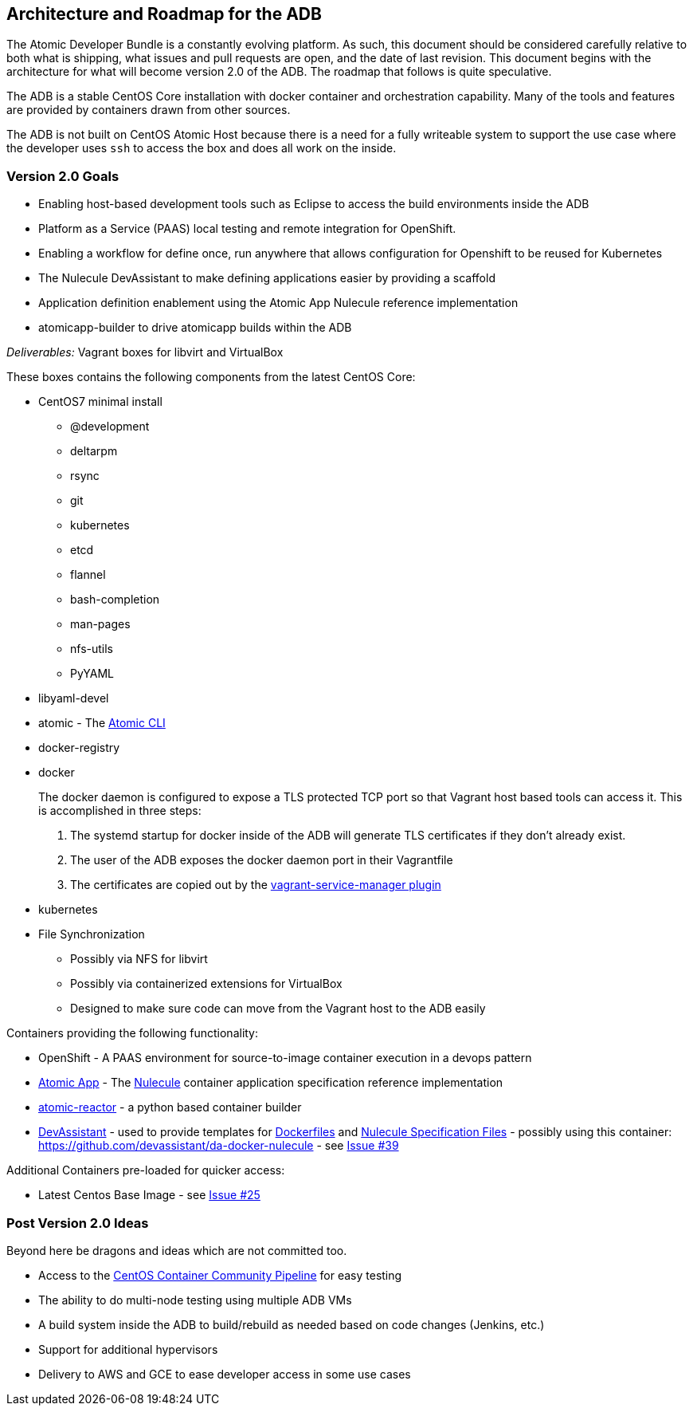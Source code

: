 [[architecture-and-roadmap-for-the-adb]]
Architecture and Roadmap for the ADB
------------------------------------

The Atomic Developer Bundle is a constantly evolving platform. As such,
this document should be considered carefully relative to both what is
shipping, what issues and pull requests are open, and the date of last
revision. This document begins with the architecture for what will
become version 2.0 of the ADB. The roadmap that follows is quite
speculative.

The ADB is a stable CentOS Core installation with docker container and
orchestration capability. Many of the tools and features are provided by
containers drawn from other sources.

The ADB is not built on CentOS Atomic Host because there is a need for a
fully writeable system to support the use case where the developer uses
`ssh` to access the box and does all work on the inside.

[[version-2.0-goals]]
Version 2.0 Goals
~~~~~~~~~~~~~~~~~

* Enabling host-based development tools such as Eclipse to access the
build environments inside the ADB
* Platform as a Service (PAAS) local testing and remote integration for
OpenShift.
* Enabling a workflow for define once, run anywhere that allows
configuration for Openshift to be reused for Kubernetes
* The Nulecule DevAssistant to make defining applications easier by
providing a scaffold
* Application definition enablement using the Atomic App Nulecule
reference implementation
* atomicapp-builder to drive atomicapp builds within the ADB

_Deliverables:_ Vagrant boxes for libvirt and VirtualBox

These boxes contains the following components from the latest CentOS
Core:

* CentOS7 minimal install
** @development
** deltarpm
** rsync
** git
** kubernetes
** etcd
** flannel
** bash-completion
** man-pages
** nfs-utils
** PyYAML
+
* libyaml-devel
* atomic - The https://github.com/projectatomic/atomic[Atomic CLI]
* docker-registry
* docker
+
The docker daemon is configured to expose a TLS protected TCP port so
that Vagrant host based tools can access it. This is accomplished in
three steps:
+
1.  The systemd startup for docker inside of the ADB will generate TLS
certificates if they don't already exist.
2.  The user of the ADB exposes the docker daemon port in their
Vagrantfile
3.  The certificates are copied out by the
https://github.com/projectatomic/vagrant-service-manager[vagrant-service-manager
plugin]
* kubernetes
* File Synchronization
** Possibly via NFS for libvirt
** Possibly via containerized extensions for VirtualBox
** Designed to make sure code can move from the Vagrant host to the ADB
easily

Containers providing the following functionality:

* OpenShift - A PAAS environment for source-to-image container execution
in a devops pattern
* https://github.com/projectatomic/atomicapp[Atomic App] - The
https://github.com/projectatomic/nulecule[Nulecule] container
application specification reference implementation
* https://github.com/projectatomic/atomic-reactor[atomic-reactor] - a
python based container builder
* http://www.devassistant.org/[DevAssistant] - used to provide templates
for https://github.com/devassistant/dap-docker[Dockerfiles] and
https://github.com/devassistant/dap-nulecule[Nulecule Specification
Files] - possibly using this container:
https://github.com/devassistant/da-docker-nulecule - see
https://github.com/projectatomic/adb-atomic-developer-bundle/issues/39[Issue
#39]

Additional Containers pre-loaded for quicker access:

* Latest Centos Base Image - see
https://github.com/projectatomic/adb-atomic-developer-bundle/issues/25[Issue
#25]

[[post-version-2.0-ideas]]
Post Version 2.0 Ideas
~~~~~~~~~~~~~~~~~~~~~~

Beyond here be dragons and ideas which are not committed too.

* Access to the https://wiki.centos.org/ContainerPipeline[CentOS
Container Community Pipeline] for easy testing
* The ability to do multi-node testing using multiple ADB VMs
* A build system inside the ADB to build/rebuild as needed based on code
changes (Jenkins, etc.)
* Support for additional hypervisors
* Delivery to AWS and GCE to ease developer access in some use cases
